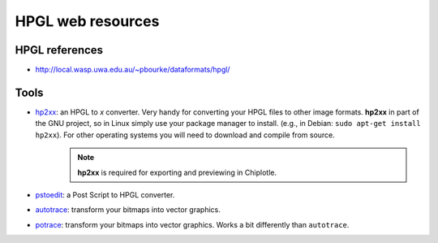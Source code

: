 ==================
HPGL web resources
==================

HPGL references
===============

* `http://local.wasp.uwa.edu.au/~pbourke/dataformats/hpgl/ <http://local.wasp.uwa.edu.au/~pbourke/dataformats/hpgl/>`_


Tools
=====

* `hp2xx <http://www.gnu.org/software/hp2xx/hp2xx.html>`_: an HPGL to *x* converter. Very handy for converting your HPGL files to other image formats. **hp2xx** in part of the GNU project, so in Linux simply use your package manager to install. (e.g., in Debian: ``sudo apt-get install hp2xx``). For other operating systems you will need to download and compile from source. 
   .. note::
         **hp2xx** is required for exporting and previewing in Chiplotle.
* `pstoedit <http://www.pstoedit.net/>`_: a Post Script to HPGL converter.
* `autotrace <http://autotrace.sourceforge.net/>`_: transform your bitmaps into vector graphics.
* `potrace <http://potrace.sourceforge.net/>`_: transform your bitmaps into vector graphics. Works a bit differently than ``autotrace``.

